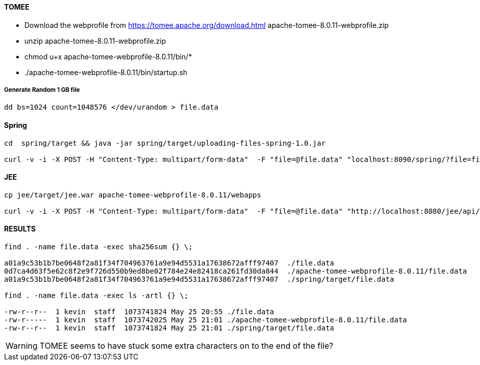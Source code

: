 #### TOMEE

- Download the webprofile from https://tomee.apache.org/download.html
apache-tomee-8.0.11-webprofile.zip
- unzip apache-tomee-8.0.11-webprofile.zip
- chmod u+x apache-tomee-webprofile-8.0.11/bin/*
- ./apache-tomee-webprofile-8.0.11/bin/startup.sh

##### Generate Random 1 GB file

```
dd bs=1024 count=1048576 </dev/urandom > file.data
```


#### Spring


```

cd  spring/target && java -jar spring/target/uploading-files-spring-1.0.jar

curl -v -i -X POST -H "Content-Type: multipart/form-data"  -F "file=@file.data" "localhost:8090/spring/?file=file.data"
```

#### JEE

```

cp jee/target/jee.war apache-tomee-webprofile-8.0.11/webapps

curl -v -i -X POST -H "Content-Type: multipart/form-data"  -F "file=@file.data" "http://localhost:8080/jee/api/?file=file.data"

```

#### RESULTS

```
find . -name file.data -exec sha256sum {} \;

a01a9c53b1b7be0648f2a81f34f704963761a9e94d5531a17638672afff97407  ./file.data
0d7ca4d63f5e62c8f2e9f726d550b9ed8be02f784e24e82418ca261fd30da844  ./apache-tomee-webprofile-8.0.11/file.data
a01a9c53b1b7be0648f2a81f34f704963761a9e94d5531a17638672afff97407  ./spring/target/file.data

find . -name file.data -exec ls -artl {} \;

-rw-r--r--  1 kevin  staff  1073741824 May 25 20:55 ./file.data
-rw-r-----  1 kevin  staff  1073742025 May 25 21:01 ./apache-tomee-webprofile-8.0.11/file.data
-rw-r--r--  1 kevin  staff  1073741824 May 25 21:01 ./spring/target/file.data

```

WARNING: TOMEE seems to have stuck some extra characters on to the end of the file?



